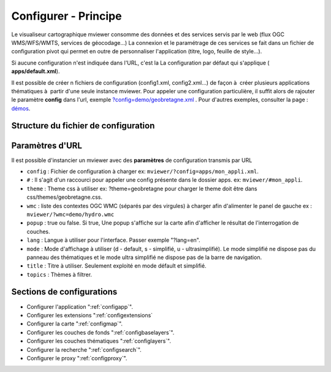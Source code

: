 .. Authors :
.. mviewer team
.. Gwendall PETIT (Lab-STICC - CNRS UMR 6285 / DECIDE Team)

.. _configxml:

Configurer - Principe
=========================

Le visualiseur cartographique mviewer consomme des données et des services servis par le web (flux OGC WMS/WFS/WMTS, services de géocodage...) La connexion et le paramétrage de ces services se fait dans un fichier de configuration pivot qui permet en outre de personnaliser l'application (titre, logo, feuille de style...).

Si aucune configuration n'est indiquée dans l'URL, c'est la La configuration par défaut qui s'applique ( **apps/default.xml**).

Il est possible de créer n fichiers de configuration (config1.xml, config2.xml...) de façon à  créer plusieurs applications thématiques à  partir d'une seule instance mviewer. Pour appeler une configuration particulière, il suffit alors de rajouter le paramètre **config** dans l'url, exemple `?config=demo/geobretagne.xml <http://kartenn.region-bretagne.fr/kartoviz/?config=demo/geobretagne.xml>`_ .
Pour d'autres exemples, consulter la page : `démos <http://kartenn.region-bretagne.fr/kartoviz/demo/>`_.

Structure du fichier de configuration
--------------------------------------

.. code-block:: xml
       :linenos:

        <?xml version="1.0" encoding="UTF-8"?>
        <config>
            <application />
            <extensions>
            <mapoptions />
            <baselayers>
                <baselayer />
            </baselayers>
            <proxy />
            <olscompletion />
            <elasticsearch />
            <searchparameters />
            <themes>
                <theme>
                    <layer />
                </theme>
            </themes>
        </config>


Paramètres d'URL
-----------------

Il est possible d'instancier un mviewer avec des **paramètres** de configuration transmis par URL

* ``config`` : Fichier de configuration à charger ex: ``mviewer/?config=apps/mon_appli.xml``.
* ``#`` : Il s'agit d'un raccourci pour appeler une config présente dans le dossier apps. ex: ``mviewer/#mon_appli``.
* ``theme`` : Theme css à utiliser ex: ?theme=geobretagne pour charger le theme doit être dans css/themes/geobretagne.css.
* ``wmc`` : liste des contextes OGC WMC (séparés par des virgules) à charger afin d'alimenter le panel de gauche ex : ``mviewer/?wmc=demo/hydro.wmc``
* ``popup`` : true ou false. Si true, Une popup s'affiche sur la carte afin d'afficher le résultat de l'interrogation de couches.
* ``lang`` : Langue à utiliser pour l'interface. Passer exemple "?lang=en".
* ``mode`` : Mode d'affichage à utiliser (d - default, s - simplifié, u - ultrasimplifié). Le mode simplifié ne dispose pas du panneau des thématiques et le mode ultra simplifié ne dispose pas de la barre de navigation.
* ``title`` : Titre à utiliser. Seulement exploité en mode défault et simplifié.
* ``topics`` : Thèmes à filtrer.

Sections de configurations
----------------------------

- Configurer l'application ":ref:`configapp`".
- Configurer les extensions ":ref:`configextensions`
- Configurer la carte ":ref:`configmap`".
- Configurer les couches de fonds ":ref:`configbaselayers`".
- Configurer les couches thématiques ":ref:`configlayers`".
- Configurer la recherche ":ref:`configsearch`".
- Configurer le proxy ":ref:`configproxy`".
